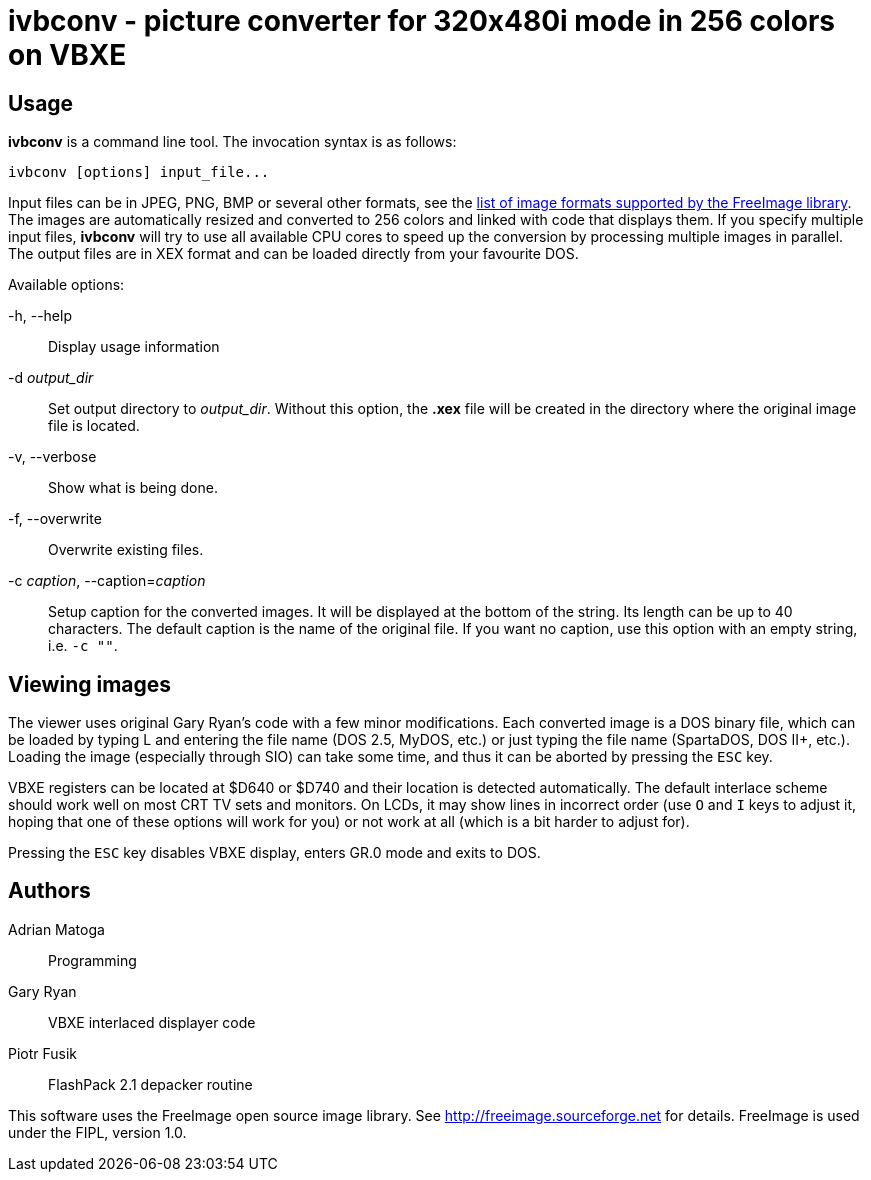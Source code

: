 ivbconv - picture converter for 320x480i mode in 256 colors on VBXE
===================================================================

Usage
-----

*ivbconv* is a command line tool. The invocation syntax is as follows:

  ivbconv [options] input_file...

Input files can be in JPEG, PNG, BMP or several other formats, see
the http://freeimage.sourceforge.net/features.html[list of image formats supported by the FreeImage library].
The images are automatically resized and converted to 256 colors and linked
with code that displays them. If you specify multiple input files, *ivbconv*
will try to use all available CPU cores to speed up the conversion by
processing multiple images in parallel. The output files are in XEX format and can be
loaded directly from your favourite DOS.

Available options:

-h, --help::
  Display usage information
-d _output_dir_::
  Set output directory to _output_dir_. Without this option, the *.xex* file
  will be created in the directory where the original image file is located.
-v, --verbose::
  Show what is being done.
-f, --overwrite::
  Overwrite existing files.
-c _caption_, --caption=_caption_::
  Setup caption for the converted images. It will be displayed at the bottom
  of the string. Its length can be up to 40 characters. The default caption
  is the name of the original file. If you want no caption, use this option
  with an empty string, i.e. +-c ""+.

Viewing images
--------------

The viewer uses original Gary Ryan's code with a few minor modifications.
Each converted image is a DOS binary file, which can be loaded by typing
L and entering the file name (DOS 2.5, MyDOS, etc.) or just typing the
file name (SpartaDOS, DOS II+, etc.).
Loading the image (especially through SIO) can take some time, and thus it
can be aborted by pressing the +ESC+ key.

VBXE registers can be located at $D640 or $D740 and their location is
detected automatically.
The default interlace scheme should work well on most CRT TV sets and
monitors. On LCDs, it may show lines in incorrect order (use +O+ and +I+ keys
to adjust it, hoping that one of these options will work for you)
or not work at all (which is a bit harder to adjust for).

Pressing the +ESC+ key disables VBXE display, enters GR.0 mode and exits to DOS.

Authors
-------

Adrian Matoga::
  Programming

Gary Ryan::
  VBXE interlaced displayer code

Piotr Fusik::
  FlashPack 2.1 depacker routine

This software uses the FreeImage open source image library.
See http://freeimage.sourceforge.net for details.
FreeImage is used under the FIPL, version 1.0.

